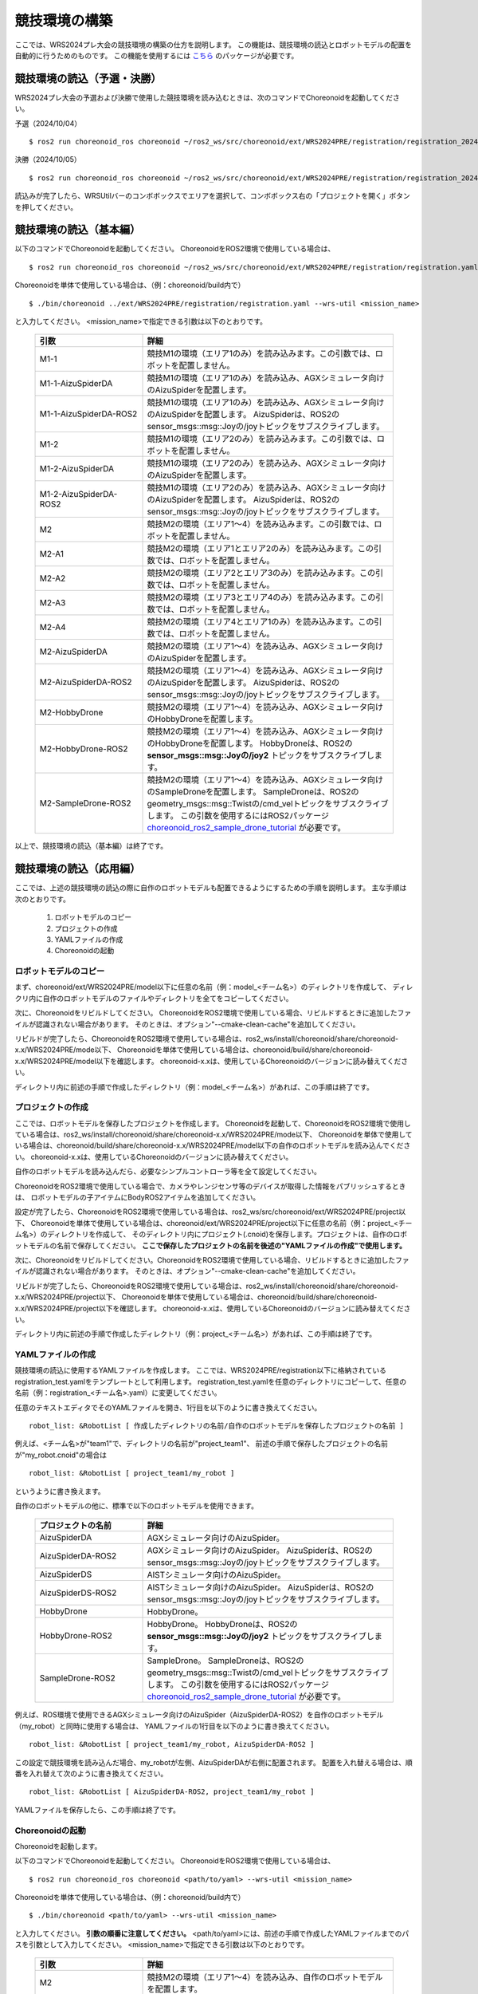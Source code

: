 
競技環境の構築
==============

ここでは、WRS2024プレ大会の競技環境の構築の仕方を説明します。
この機能は、競技環境の読込とロボットモデルの配置を自動的に行うためのものです。
この機能を使用するには `こちら <https://github.com/wrs-frei-simulation/WRS-Pre-2024>`_ のパッケージが必要です。

競技環境の読込（予選・決勝）
----------------------------

WRS2024プレ大会の予選および決勝で使用した競技環境を読み込むときは、次のコマンドでChoreonoidを起動してください。

予選（2024/10/04） ::

 $ ros2 run choreonoid_ros choreonoid ~/ros2_ws/src/choreonoid/ext/WRS2024PRE/registration/registration_20241004.yaml

決勝（2024/10/05） ::

 $ ros2 run choreonoid_ros choreonoid ~/ros2_ws/src/choreonoid/ext/WRS2024PRE/registration/registration_20241005.yaml

読込みが完了したら、WRSUtilバーのコンボボックスでエリアを選択して、コンボボックス右の「プロジェクトを開く」ボタンを押してください。

競技環境の読込（基本編）
------------------------

以下のコマンドでChoreonoidを起動してください。
ChoreonoidをROS2環境で使用している場合は、 ::

 $ ros2 run choreonoid_ros choreonoid ~/ros2_ws/src/choreonoid/ext/WRS2024PRE/registration/registration.yaml --wrs-util <mission_name>

Choreonoidを単体で使用している場合は、（例：choreonoid/build内で） ::

 $ ./bin/choreonoid ../ext/WRS2024PRE/registration/registration.yaml --wrs-util <mission_name>

と入力してください。
<mission_name>で指定できる引数は以下のとおりです。

 .. list-table::
  :widths: 30, 70
  :header-rows: 1

  * - 引数
    - 詳細
  * - M1-1
    - 競技M1の環境（エリア1のみ）を読み込みます。この引数では、ロボットを配置しません。
  * - M1-1-AizuSpiderDA
    - 競技M1の環境（エリア1のみ）を読み込み、AGXシミュレータ向けのAizuSpiderを配置します。
  * - M1-1-AizuSpiderDA-ROS2
    - 競技M1の環境（エリア1のみ）を読み込み、AGXシミュレータ向けのAizuSpiderを配置します。
      AizuSpiderは、ROS2のsensor_msgs::msg::Joyの/joyトピックをサブスクライブします。
  * - M1-2
    - 競技M1の環境（エリア2のみ）を読み込みます。この引数では、ロボットを配置しません。
  * - M1-2-AizuSpiderDA
    - 競技M1の環境（エリア2のみ）を読み込み、AGXシミュレータ向けのAizuSpiderを配置します。
  * - M1-2-AizuSpiderDA-ROS2
    - 競技M1の環境（エリア2のみ）を読み込み、AGXシミュレータ向けのAizuSpiderを配置します。
      AizuSpiderは、ROS2のsensor_msgs::msg::Joyの/joyトピックをサブスクライブします。
  * - M2
    - 競技M2の環境（エリア1〜4）を読み込みます。この引数では、ロボットを配置しません。
  * - M2-A1
    - 競技M2の環境（エリア1とエリア2のみ）を読み込みます。この引数では、ロボットを配置しません。
  * - M2-A2
    - 競技M2の環境（エリア2とエリア3のみ）を読み込みます。この引数では、ロボットを配置しません。
  * - M2-A3
    - 競技M2の環境（エリア3とエリア4のみ）を読み込みます。この引数では、ロボットを配置しません。
  * - M2-A4
    - 競技M2の環境（エリア4とエリア1のみ）を読み込みます。この引数では、ロボットを配置しません。
  * - M2-AizuSpiderDA
    - 競技M2の環境（エリア1〜4）を読み込み、AGXシミュレータ向けのAizuSpiderを配置します。
  * - M2-AizuSpiderDA-ROS2
    - 競技M2の環境（エリア1〜4）を読み込み、AGXシミュレータ向けのAizuSpiderを配置します。
      AizuSpiderは、ROS2のsensor_msgs::msg::Joyの/joyトピックをサブスクライブします。
  * - M2-HobbyDrone
    - 競技M2の環境（エリア1〜4）を読み込み、AGXシミュレータ向けのHobbyDroneを配置します。
  * - M2-HobbyDrone-ROS2
    - 競技M2の環境（エリア1〜4）を読み込み、AGXシミュレータ向けのHobbyDroneを配置します。
      HobbyDroneは、ROS2の **sensor_msgs::msg::Joyの/joy2** トピックをサブスクライブします。
  * - M2-SampleDrone-ROS2
    - 競技M2の環境（エリア1〜4）を読み込み、AGXシミュレータ向けのSampleDroneを配置します。
      SampleDroneは、ROS2のgeometry_msgs::msg::Twistの/cmd_velトピックをサブスクライブします。
      この引数を使用するにはROS2パッケージ `choreonoid_ros2_sample_drone_tutorial <https://github.com/k38-suzuki/choreonoid_ros2_sample_drone_tutorial>`_ が必要です。

以上で、競技環境の読込（基本編）は終了です。

競技環境の読込（応用編）
------------------------

ここでは、上述の競技環境の読込の際に自作のロボットモデルも配置できるようにするための手順を説明します。
主な手順は次のとおりです。

 1. ロボットモデルのコピー
 2. プロジェクトの作成
 3. YAMLファイルの作成
 4. Choreonoidの起動

ロボットモデルのコピー
~~~~~~~~~~~~~~~~~~~~~~

まず、choreonoid/ext/WRS2024PRE/model以下に任意の名前（例：model_<チーム名>）のディレクトリを作成して、
ディレクリ内に自作のロボットモデルのファイルやディレクトリを全てをコピーしてください。

次に、Choreonoidをリビルドしてください。
ChoreonoidをROS2環境で使用している場合、リビルドするときに追加したファイルが認識されない場合があります。
そのときは、オプション"--cmake-clean-cache"を追加してください。

リビルドが完了したら、ChoreonoidをROS2環境で使用している場合は、ros2_ws/install/choreonoid/share/choreonoid-x.x/WRS2024PRE/mode以下、
Choreonoidを単体で使用している場合は、choreonoid/build/share/choreonoid-x.x/WRS2024PRE/model以下を確認します。
choreonoid-x.xは、使用しているChoreonoidのバージョンに読み替えてください。

ディレクトリ内に前述の手順で作成したディレクトリ（例：model_<チーム名>）があれば、この手順は終了です。

プロジェクトの作成
~~~~~~~~~~~~~~~~~~

ここでは、ロボットモデルを保存したプロジェクトを作成します。
Choreonoidを起動して、ChoreonoidをROS2環境で使用している場合は、ros2_ws/install/choreonoid/share/choreonoid-x.x/WRS2024PRE/mode以下、
Choreonoidを単体で使用している場合は、choreonoid/build/share/choreonoid-x.x/WRS2024PRE/model以下の自作のロボットモデルを読み込んでください。
choreonoid-x.xは、使用しているChoreonoidのバージョンに読み替えてください。

自作のロボットモデルを読み込んだら、必要なシンプルコントローラ等を全て設定してください。

ChoreonoidをROS2環境で使用している場合で、カメラやレンジセンサ等のデバイスが取得した情報をパブリッシュするときは、
ロボットモデルの子アイテムにBodyROS2アイテムを追加してください。

設定が完了したら、ChoreonoidをROS2環境で使用している場合は、ros2_ws/src/choreonoid/ext/WRS2024PRE/project以下、
Choreonoidを単体で使用している場合は、choreonoid/ext/WRS2024PRE/project以下に任意の名前（例：project_<チーム名>）のディレクトリを作成して、
そのディレクトリ内にプロジェクト(.cnoid)を保存します。プロジェクトは、自作のロボットモデルの名前で保存してください。
**ここで保存したプロジェクトの名前を後述の"YAMLファイルの作成"で使用します。**

次に、Choreonoidをリビルドしてください。ChoreonoidをROS2環境で使用している場合、リビルドするときに追加したファイルが認識されない場合があります。
そのときは、オプション"--cmake-clean-cache"を追加してください。

リビルドが完了したら、ChoreonoidをROS2環境で使用している場合は、ros2_ws/install/choreonoid/share/choreonoid-x.x/WRS2024PRE/project以下、
Choreonoidを単体で使用している場合は、choreonoid/build/share/choreonoid-x.x/WRS2024PRE/project以下を確認します。
choreonoid-x.xは、使用しているChoreonoidのバージョンに読み替えてください。

ディレクトリ内に前述の手順で作成したディレクトリ（例：project_<チーム名>）があれば、この手順は終了です。

YAMLファイルの作成
~~~~~~~~~~~~~~~~~~

競技環境の読込に使用するYAMLファイルを作成します。
ここでは、WRS2024PRE/registration以下に格納されているregistration_test.yamlをテンプレートとして利用します。
registration_test.yamlを任意のディレクトリにコピーして、任意の名前（例：registration_<チーム名>.yaml）に変更してください。

任意のテキストエディタでそのYAMLファイルを開き、1行目を以下のように書き換えてください。 ::

 robot_list: &RobotList [ 作成したディレクトリの名前/自作のロボットモデルを保存したプロジェクトの名前 ]

例えば、<チーム名>が"team1"で、ディレクトリの名前が"project_team1"、
前述の手順で保存したプロジェクトの名前が"my_robot.cnoid"の場合は ::

 robot_list: &RobotList [ project_team1/my_robot ]

というように書き換えます。

自作のロボットモデルの他に、標準で以下のロボットモデルを使用できます。

 .. list-table::
  :widths: 30, 70
  :header-rows: 1

  * - プロジェクトの名前
    - 詳細
  * - AizuSpiderDA
    - AGXシミュレータ向けのAizuSpider。
  * - AizuSpiderDA-ROS2
    - AGXシミュレータ向けのAizuSpider。
      AizuSpiderは、ROS2のsensor_msgs::msg::Joyの/joyトピックをサブスクライブします。      
  * - AizuSpiderDS
    - AISTシミュレータ向けのAizuSpider。
  * - AizuSpiderDS-ROS2
    - AISTシミュレータ向けのAizuSpider。
      AizuSpiderは、ROS2のsensor_msgs::msg::Joyの/joyトピックをサブスクライブします。
  * - HobbyDrone
    - HobbyDrone。
  * - HobbyDrone-ROS2
    - HobbyDrone。
      HobbyDroneは、ROS2の **sensor_msgs::msg::Joyの/joy2** トピックをサブスクライブします。
  * - SampleDrone-ROS2
    - SampleDrone。
      SampleDroneは、ROS2のgeometry_msgs::msg::Twistの/cmd_velトピックをサブスクライブします。
      この引数を使用するにはROS2パッケージ `choreonoid_ros2_sample_drone_tutorial <https://github.com/k38-suzuki/choreonoid_ros2_sample_drone_tutorial>`_ が必要です。

例えば、ROS環境で使用できるAGXシミュレータ向けのAizuSpider（AizuSpiderDA-ROS2）を自作のロボットモデル（my_robot）と同時に使用する場合は、
YAMLファイルの1行目を以下のように書き換えてください。 ::

 robot_list: &RobotList [ project_team1/my_robot, AizuSpiderDA-ROS2 ]

この設定で競技環境を読み込んだ場合、my_robotが左側、AizuSpiderDAが右側に配置されます。
配置を入れ替える場合は、順番を入れ替えて次のように書き換えてください。 ::

 robot_list: &RobotList [ AizuSpiderDA-ROS2, project_team1/my_robot ]

YAMLファイルを保存したら、この手順は終了です。

Choreonoidの起動
~~~~~~~~~~~~~~~~

Choreonoidを起動します。

以下のコマンドでChoreonoidを起動してください。
ChoreonoidをROS2環境で使用している場合は、 ::

 $ ros2 run choreonoid_ros choreonoid <path/to/yaml> --wrs-util <mission_name>

Choreonoidを単体で使用している場合は、（例：choreonoid/build内で） ::

 $ ./bin/choreonoid <path/to/yaml> --wrs-util <mission_name>

と入力してください。
**引数の順番に注意してください。**
<path/to/yaml>には、前述の手順で作成したYAMLファイルまでのパスを引数として入力してください。
<mission_name>で指定できる引数は以下のとおりです。

 .. list-table::
  :widths: 30, 70
  :header-rows: 1

  * - 引数
    - 詳細
  * - M2
    - 競技M2の環境（エリア1〜4）を読み込み、自作のロボットモデルを配置します。
  * - M2-A1
    - 競技M2の環境（エリア1とエリア2のみ）を読み込み、自作のロボットモデルを配置します。
  * - M2-A2
    - 競技M2の環境（エリア2とエリア3のみ）を読み込み、自作のロボットモデルを配置します。
  * - M2-A3
    - 競技M2の環境（エリア3とエリア4のみ）を読み込み、自作のロボットモデルを配置します。
  * - M2-A4
    - 競技M2の環境（エリア4とエリア1のみ）を読み込み、自作のロボットモデルを配置します。

Choreonoidを起動したときに、ロボットモデルの配置がズレている場合は、
start_positionで初期位置の座標[ x, y, z ]を調整してください。
ここで、座標はメートル単位で指定します。

以上で、競技環境の読込（応用編）は終了です。

YAMLファイルの詳細
------------------

.. list-table::
  :widths: 20,12,12,75
  :header-rows: 1

  * - パラメータ
    - デフォルト値
    - 単位
    - 意味
  * - name
    - 空
    - \-
    - 設定の名前を指定します。
      **ここで指定した名前が引数<mission_name>で指定できます。**
  * - task_project
    - 空
    - \-
    - フィールドが保存されたプロジェクトをリストで指定します。
      ChoreonoidをROS2環境で使用している場合は、ros2_ws/install/choreonoid/share/choreonoid-x.x/WRS2024PRE/project以下、
      Choreonoidを単体で使用している場合は、choreonoid/build/share/choreonoid-x.x/WRS2024PRE/project以下にあるプロジェクトを指定できます。
      プロジェクトは、リストで指定した順番に読み込まれます。
  * - robot_project
    - 空
    - \-
    - ロボットが保存されたプロジェクトをリストで指定します。
      ChoreonoidをROS2環境で使用している場合は、ros2_ws/install/choreonoid/share/choreonoid-x.x/WRS2024PRE/project以下、
      Choreonoidを単体で使用している場合は、choreonoid/build/share/choreonoid-x.x/WRS2024PRE/project以下にあるプロジェクトを指定できます。
      プロジェクトは、リストで指定した順番に読み込まれ、先に指定したロボットを左側、後に指定したロボットは右側に配置されます。
  * - robot_alignment
    - X+
    - \-
    - 初期配置のロボットの向きを指定できます。
      X+、X-、Y+、Y-、ZX+、ZX-、ZY+、ZY-が指定できます。
      ZX+、ZX-、ZY+、ZY-では、ロボットがZ軸方向に並べて配置されます。
  * - start_position
    - [ 0.0, 0.0, 0.0 ]
    - [ m, m, m]
    - ロボットの初期配置の座標を指定します。
      座標はメートル単位で指定します。
  * - simulator_project
    - 空
    - \-
    - シミュレータアイテムが保存されたプロジェクトをリストで指定します。
      ChoreonoidをROS2環境で使用している場合は、ros2_ws/install/choreonoid/share/choreonoid-x.x/WRS2024PRE/project以下、
      Choreonoidを単体で使用している場合は、choreonoid/build/share/choreonoid-x.x/WRS2024PRE/project以下にあるプロジェクトを指定できます。
      プロジェクトは、リストで指定した順番に読み込まれます。
  * - view_project
    - 空
    - \-
    - ビューのレイアウトが保存されたプロジェクトをリストで指定します。
      ChoreonoidをROS2環境で使用している場合は、ros2_ws/install/choreonoid/share/choreonoid-x.x/WRS2024PRE/project以下、
      Choreonoidを単体で使用している場合は、choreonoid/build/share/choreonoid-x.x/WRS2024PRE/project以下にあるプロジェクトを指定できます。
      プロジェクトは、リストで指定した順番に読み込まれます。
  * - enable_recording
    - false
    - \-
    - 起動した環境のWorldアイテムにWorldLogFileアイテムを子アイテムとして追加します。
